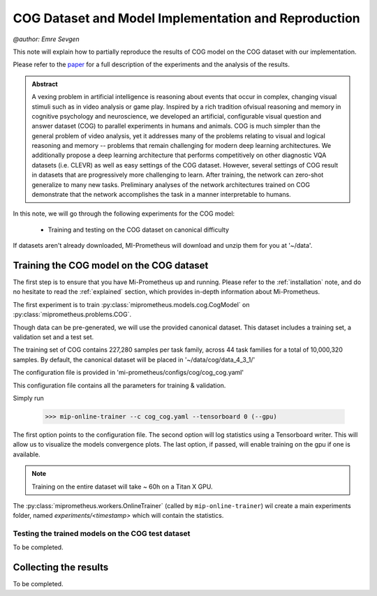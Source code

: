 .. _cog-experiments:

COG Dataset and Model Implementation and Reproduction
===========================
`@author: Emre Sevgen`

This note will explain how to partially reproduce the results of COG model on the COG dataset with our implementation.

Please refer to the paper_ for a full description of the experiments and the analysis of the results.

.. admonition:: Abstract

     A vexing problem in artificial intelligence is reasoning about events that occur in complex, \
     changing visual stimuli such as in video analysis or game play. Inspired by a rich tradition of\
     visual reasoning and memory in cognitive psychology and neuroscience, we developed an artificial, \
     configurable visual question and answer dataset (COG) to parallel experiments in humans and animals. \
     COG is much simpler than the general problem of video analysis, yet it addresses many of the \
     problems relating to visual and logical reasoning and memory -- problems that remain challenging for \
     modern deep learning architectures. We additionally propose a deep learning architecture that performs \
     competitively on other diagnostic VQA datasets (i.e. CLEVR) as well as easy settings of the COG dataset. \
     However, several settings of COG result in datasets that are progressively more challenging to learn. \
     After training, the network can zero-shot generalize to many new tasks. Preliminary analyses of the \
     network architectures trained on COG demonstrate that the network accomplishes the task in a manner \
     interpretable to humans. 


.. _paper: https://arxiv.org/abs/1803.06092

In this note, we will go through the following experiments for the COG model:

    - Training and testing on the COG dataset on canonical difficulty


If datasets aren't already downloaded, MI-Prometheus will download and unzip them for you at '~/data'.

Training the COG model on the COG dataset
------------------------------------------

The first step is to ensure that you have Mi-Prometheus up and running. Please refer to the :ref:`installation` note,
and do no hesitate to read the :ref:`explained` section, which provides in-depth information about Mi-Prometheus.

The first experiment is to train :py:class:`miprometheus.models.cog.CogModel` 
on :py:class:`miprometheus.problems.COG`.

Though data can be pre-generated, we will use the provided canonical dataset. This dataset includes a training set, 
a validation set and a test set.

The training set of COG contains 227,280 samples per task family, across 44 task families for a total of 10,000,320 samples.
By default, the canonical dataset will be placed in '~/data/cog/data_4_3_1/'

The configuration file is provided in 'mi-prometheus/configs/cog/cog_cog.yaml'

This configuration file contains all the parameters for training & validation.

Simply run

    >>> mip-online-trainer --c cog_cog.yaml --tensorboard 0 (--gpu)

The first option points to the configuration file.
The second option will log statistics using a Tensorboard writer. This will allow us to visualize the models convergence plots.
The last option, if passed, will enable training on the gpu if one is available.

.. note::

    Training on the entire dataset will take ~ 60h on a Titan X GPU.

The :py:class:`miprometheus.workers.OnlineTrainer` (called by ``mip-online-trainer``) wil create a main
experiments folder, named `experiments/<timestamp>` which will contain the statistics.

Testing the trained models on the COG test dataset
~~~~~~~~~~~~~~~~~~~~~~~~~~~~~~~~~~~~~~~~~~~~~~~~~~~~~~~~~~~

To be completed.


Collecting the results
----------------------

To be completed.
